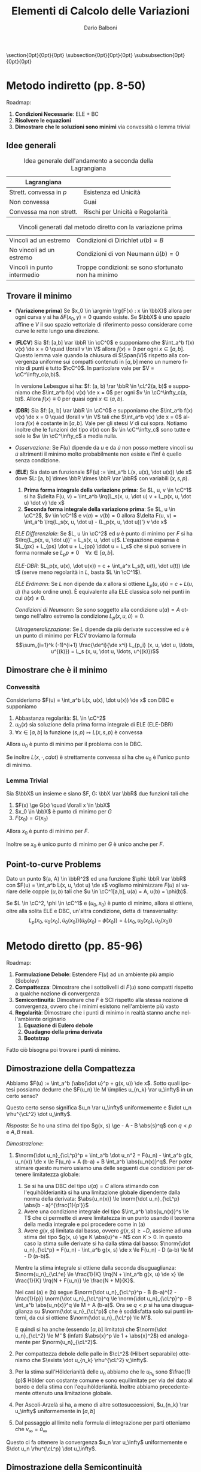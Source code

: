 #+TITLE: Elementi di Calcolo delle Variazioni
#+AUTHOR: Dario Balboni
#+DATE:
#+LANGUAGE: it
#+OPTIONS: H:4 toc:nil
#+LaTeX_class_options: [a4paper, 11pt]
#+LaTeX_header: \hypersetup{colorlinks=true,linkcolor=black,citecolor=black,filecolor=black,urlcolor=black}
#+LaTeX_header: \usepackage[AUTO]{babel}
#+LaTeX_header: \usepackage[left=20mm,textwidth=167mm,headsep=8mm,footskip=20pt,top=2.5cm,bottom=2.5cm]{geometry}
#+LaTeX_header: \input{latex-abbreviations}

\setlength{\parindent}{0em}
\setlength{\parskip}{1em}
\setlist{nosep}
\linespread{1.2}
\titlespacing\section{0pt}{0pt}{0pt}
\titlespacing\subsection{0pt}{0pt}{0pt}
\titlespacing\subsubsection{0pt}{0pt}{0pt}

* Metodo indiretto (pp. 8-50)
  Roadmap:
  1. *Condizioni Necessarie*: ELE + BC
  2. *Risolvere le equazioni*
  3. *Dimostrare che le soluzioni sono minimi* via convessità o lemma trivial

** Idee generali
  #+CAPTION: Idea generale dell'andamento a seconda della Lagrangiana
  | Lagrangiana             |                                 |
  |-------------------------+---------------------------------|
  | Strett. convessa in $p$ | Esistenza ed Unicità            |
  | Non convessa            | Guai                            |
  | Convessa ma non strett. | Rischi per Unicità e Regolarità |

  #+CAPTION: Vincoli generati dal metodo diretto con la variazione prima
  | Vincoli ad un estremo       | Condizioni di Dirichlet $u(b) = B$                  |
  | No vincoli ad un estremo    | Condizioni di von Neumann $\dot{u}(b) = 0$          |
  | Vincoli in punto intermedio | Troppe condizioni: se sono sfortunato non ha minimo |
** Trovare il minimo
  - (*Variazione prima*) Se $x_0 \in \argmin \lrg{F(x) : x \in \bbX}$ allora per ogni curva $\gamma$ si ha $\delta F(x_0, \gamma) = 0$ quando esiste.
    Se $\bbX$ è uno spazio affine e $V$ il suo spazio vettoriale di riferimento posso considerare come curve le rette lungo una direzione.
  - (*FLCV*) Sia $f: [a,b] \rar \bbR \in \cC^0$ e supponiamo che $\int_a^b f(x) v(x) \de x = 0 \quad \forall v \in V$ allora $f(x) = 0$ per ogni $x \in [a,b]$.
    Questo lemma vale quando la chiusura di $\Span(V)$ rispetto alla convergenza uniforme sui compatti contenuti in $[a,b]$ meno un numero finito di punti è tutto $\cC^0$.
    In particolare vale per $V = \cC^\infty_c(a,b)$.

    In versione Lebesgue si ha: $f: (a, b) \rar \bbR \in \cL^2(a, b)$ e supponiamo che $\int_a^b f(x) v(x) \de x = 0$ per ogni $v \in \cC^\infty_c(a, b)$. Allora $f(x) \equiv 0$ per quasi ogni $x \in (a, b)$.
  - (*DBR*) Sia $f: [a, b] \rar \bbR \in \cC^0$ e supponiamo che $\int_a^b f(x) v(x) \de x = 0 \quad \forall v \in V$ tali che $\int_a^b v(x) \de x = 0$ allora $f(x)$ è costante in $[a,b]$.
    Vale per gli stessi $V$ di cui sopra. Notiamo inoltre che le funzioni del tipo $\dot{v}(x)$ con $v \in \cC^\infty_c$ sono tutte e sole le $w \in \cC^\infty_c$ a media nulla.
  - /Osservazione/: Se $F(u)$ dipende da $u$ e da $\dot u$ non posso mettere vincoli su $\dot u$ altrimenti il minimo molto probabilmente non esiste e l'inf è quello senza condizione.
  - (*ELE*) Sia dato un funzionale $F(u) := \int_a^b L(x, u(x), \dot u(x)) \de x$ dove $L: [a, b] \times \bbR \times \bbR \rar \bbR$ con variabili $(x, s, p)$.
    1. *Prima forma integrale della variazione prima*: Se $L, u, v \in \cC^1$ si ha $\delta F(u, v) = \int_a^b \lrq{L_s(x, u, \dot u) v + L_p(x, u, \dot u) \dot v} \de x$
    2. *Seconda forma integrale della variazione prima*: Se $L, u \in \cC^2$, $v \in \cC^1$ e $v(a) = v(b) = 0$ allora $\delta F(u, v) = \int_a^b \lrq{L_s(x, u, \dot u) - (L_p(x, u, \dot u))'} v \de x$

    /ELE Differenziale/: Se $L, u \in \cC^2$ ed $u$ è punto di minimo per $F$ si ha $\lrq{L_p(x, u, \dot u)}' = L_s(x, u, \dot u)$.
    L'equazione espansa è $L_{px} + L_{ps} \dot u + L_{pp} \ddot u = L_s$ che si può scrivere in forma normale se $L_pp \neq 0 \quad \forall x \in [a,b]$.
    
    /ELE-DBR/: $L_p(x, u(x), \dot u(x)) = c + \int_a^x L_s(t, u(t), \dot u(t)) \de t$ (serve meno regolarità in $L$, basta $L \in \cC^1$).

    /ELE Erdmann/: Se $L$ non dipende da $x$ allora si ottiene $L_p(u, \dot u) \dot u = c + L(u, \dot u)$ (ha solo ordine uno).
    È equivalente alla ELE classica solo nei punti in cui $\dot u(x) \neq 0$.

    /Condizioni di Neumann/: Se sono soggetto alla condizione $u(a) = A$ ottengo nell'altro estremo la condizione $L_p(x, u, \dot u) = 0$.

    /Ultrageneralizzazione/: Se $L$ dipende da più derivate successive ed $u$ è un punto di minimo per FLCV troviamo la formula
    $$\sum_{i=1}^k (-1)^{i+1} \frac{\de^i}{\de x^i} L_{p_i} (x, u, \dot u, \ldots, u^{(k)}) = L_s (x, u, \dot u, \ldots, u^{(k)})$$
** Dimostrare che è il minimo
*** Convessità
    Consideriamo $F(u) = \int_a^b L(x, u(x), \dot u(x)) \de x$ con DBC e supponiamo
    1. Abbastanza regolarità: $L \in \cC^2$
    2. $u_0(x)$ sia soluzione della prima forma integrale di ELE (ELE-DBR)
    3. $\forall x \in [a, b]$ la funzione $(s, p) \mapsto L(x, s, p)$ è convessa

    Allora $u_0$ è punto di minimo per il problema con le DBC.
    
    Se inoltre $L(x, \cdot, cdot)$ è strettamente convessa si ha che $u_0$ è l'unico punto di minimo.
*** Lemma Trivial
    Sia $\bbX$ un insieme e siano $F, G: \bbX \rar \bbR$ due funzioni tali che
    1. $F(x) \ge G(x) \quad \forall x \in \bbX$
    2. $x_0 \in \bbX$ è punto di minimo per $G$
    3. $F(x_0) = G(x_0)$

    Allora $x_0$ è punto di minimo per $F$.

    Inoltre se $x_0$ è unico punto di minimo per $G$ è unico anche per $F$.
** Point-to-curve Problems
   Dato un punto $(a, A) \in \bbR^2$ ed una funzione $\phi: \bbR \rar \bbR$ con $F(u) = \int_a^b L(x, u, \dot u) \de x$ vogliamo minimizzare $F(u)$ al variare delle coppie $(u, b)$ tali che $u \in \cC^1[a,b], u(a) = A, u(b) = \phi(b)$.

   Se $L \in \cC^2, \phi \in \cC^1$ e $(u_0, x_0)$ è punto di minimo, allora si ottiene, oltre alla solita ELE e DBC, un'altra condizione, detta di transversality:
   $$L_p(x_0, u_0(x_0), \dot u_0(x_0)) (\dot u_0(x_0) - \dot \phi(x_0)) = L(x_0, u_0(x_0), \dot u_0(x_0))$$
* Metodo diretto (pp. 85-96)
  Roadmap:
  1. *Formulazione Debole*: Estendere $F(u)$ ad un ambiente più ampio (Sobolev)
  2. *Compattezza*: Dimostrare che i sottolivelli di $F(u)$ sono compatti rispetto a qualche nozione di convergenza
  3. *Semicontinuità*: Dimostrare che $F$ è SCI rispetto alla stessa nozione di convergenza, ovvero che i minimi esistono nell'ambiente più vasto
  4. *Regolarità*: Dimostrare che i punti di minimo in realtà stanno anche nell'ambiente originario
     1. *Equazione di Eulero debole*
     2. *Guadagno della prima derivata*
     3. *Bootstrap*

  Fatto ciò bisogna poi trovare i punti di minimo.
** Dimostrazione della Compattezza
    Abbiamo $F(u) := \int_a^b (\abs{\dot u}^p + g(x, u)) \de x$.
    Sotto quali ipotesi possiamo dedurre che $F(u_n) \le M \implies u_{n_k} \rar u_\infty$ in un certo senso?
    
    Questo certo senso significa $u_n \rar u_\infty$ uniformemente e $\dot u_n \rhu^{\cL^2} \dot u_\infty$.

    /Risposta/: Se ho una stima del tipo $g(x, s) \ge - A - B \abs{s}^q$ con $q < p$ e $A, B$ reali.

    /Dimostrazione/:
    1. $\norm{\dot u_n}_{\cL^p}^p = \int_a^b \dot u_n^2 = F(u_n) - \int_a^b g(x, u_n(x)) \de x \le F(u_n) + A (b-a) + B \int_a^b \abs{u_n(x)}^q$.
       Per poter stimare questo numero usiamo una delle seguenti due condizioni per ottenere limitatezza globale:
       1. Se si ha una DBC del tipo $u(a) = C$ allora stimando con l'equihölderianità si ha una limitazione globale dipendente dalla norma della derivata: $\abs{u_n(x)} \le \norm{\dot u_n}_{\cL^p} \abs{b - a}^{\frac{1}{p'}}$
       2. Avere una condizione integrale del tipo $\int_a^b \abs{u_n(x)}^s \le T$ che ci permette di avere limitatezza in un punto usando il teorema della media integrale e poi procedere come in (a)
       3. Avere $g(x, s)$ limitata dal basso, ovvero $g(x, s) \ge -D$, assieme ad una stima del tipo $g(x, u) \ge K \abs{u}^e - N$ con $K > 0$.
          In questo caso la stima sulle derivate si ha dalla stima dal basso: $\norm{\dot u_n}_{\cL^p} = F(u_n) - \int_a^b g(x, s) \de x \le F(u_n) - D (a-b) \le M - D (a-b)$.
	  Mentre la stima integrale si ottiene dalla seconda disuguaglianza: $\norm{u_n}_{\cL^e} \le \frac{1}{K} \lrq{N + \int_a^b g(x, u) \de x} \le \frac{1}{K} \lrq{N + F(u_n)} \le \frac{N + M}{K}$.

       Nei casi (a) e (b) segue $\norm{\dot u_n}_{\cL^p}^p - B (b-a)^{2 - \frac{1}{p}} \norm{\dot u_n}_{\cL^p}^q \le \norm{\dot u_n}_{\cL^p}^p - B \int_a^b \abs{u_n(x)}^q \le M + A (b-a)$.
       Ora se $q < p$ si ha una disuguaglianza su $\norm{\dot u_n}_{\cL^p}$ che è soddisfatta solo sui punti interni, da cui si ottiene $\norm{\dot u_n}_{\cL^p} \le M'$.

       E quindi si ha anche (essendo $[a,b]$ limitato) che $\norm{\dot u_n}_{\cL^2} \le M''$ (infatti $\abs{x}^p \le 1 + \abs{x}^2$) ed analogamente per $\norm{u_n}_{\cL^2}$.
    2. Per compattezza debole delle palle in $\cL^2$ (Hilbert separabile) otteniamo che $\exists \dot u_{n_k} \rhu^{\cL^2} v_\infty$.
    3. Per la stima sull'Hölderianità delle $u_n$ abbiamo che le $u_{n_k}$ sono $\frac{1}{p}$ Hölder con costante comune e sono equilimitate per via del dato al bordo e della stima con l'equihölderianità.
       Inoltre abbiamo precedentemente ottenuto una limitazione globale.
    4. Per Ascoli-Arzelà si ha, a meno di altre sottosuccessioni, $u_{n_k} \rar u_\infty$ uniformemente in $[a,b]$
    5. Dal passaggio al limite nella formula di integrazione per parti otteniamo che $v_\infty = \dot u_\infty$

    Questo ci fa ottenere la convergenza $u_n \rar u_\infty$ uniformemente e $\dot u_n \rhu^{\cL^p} \dot u_\infty$.
** Dimostrazione della Semicontinuità
   Sia $F(u) = \int_a^b \psi(u(x)) + g(x, u) \de x$.
   
   /Parte in $g$/:
   1. Se $g$ è continua e $u_n \rar u_\infty$ uniformemente allora $\int_a^b g(x, u_n(x)) \de x \rar \int_a^b g(x, u_\infty(x)) \de x$.
   2. Se $g$ è SCI e limitata dal basso posso usare il lemma di Fatou per avere la semicontinuità di questa parte di integrale.

   /Parte in $\psi$/: Se $\psi$ è convessa
* Risoluzione Equazioni Differenziali con variazioni (pp. 97-)
* Rilassamento
* Gamma convergenza
* Spazi con nozione di convergenza
  - (*Definizione*) Dato un insieme $\bbX$, una nozione di convergenza in $\bbX$ significa dichiarare le successioni convergenti ed i relativi limiti, ovvero significa dare un sottoinsieme di $\Seq(\bbX) \times \bbX$.
  - (*Compattezza*) $K \subseteq \bbX$ si dice compatto per successioni se $\forall \lrq{x_n}_n \subseteq K$, $\exists x_\infty \in K \tc x_n \rar x_\infty$.
  - (*Continuità*) $f: \bbX \rar \bbR$ si dice continua se per ogni successione $x_n \rar x_\infty$ in $\bbX$ vale $f(x_n) \rar f(x_\infty)$.
  - (*SCI*) $f: \bbX \rar \bbR$ si dice SCI se per ogni successione $x_n \rar x_\infty$ in $\bbX$ vale $\liminf_{n \rar +\infty} f(x_n) \ge f(x_\infty)$.
  - (*Teorema di Weierstrass*) Data $f: \bbX \rar \bbR$ SCI con $\bbX$ compatto $\implies f$ ha minimo su $\bbX$.
  - (*Coercività*) $f: \bbX \rar \bbR$ si dice coerciva se $\exists K \subseteq \bbX$ tale che $\inf_{x \in \bbX} f(x) = \inf_{x \in K} f(x)$.
    
    In particolare se $f: \bbX \rar \bbR$ è SCI ed esiste un sottolivello non vuoto e contenuto in un compatto allora $f$ ammette minimo.
* Spazi di Hilbert e convergenza Debole
  - (*Formule con componenti*) $\norm{v}^2 = \sum_{n=1}^\infty \scal{v, e_n}^2$ e si ha $\scal{v, w} = \sum_{n=1}^\infty \scal{v, e_n} \scal{w, e_n}$.
  - (*Convergenza di serie*) Data $\lrg{e_n}$ una basa Hilbertiana di $\cH$ (sistema ortonormale a span denso) e $\lrg{v_n}$ una successione di numeri reali si ha
    $$\sum_{n=1}^\infty v_n e_n \text{ converge in } \cH \sse \sum_{n=1}^\infty v_n^2 \text{ converge in } \bbR$$
  - (*Palle non fortemente compatte*) Se $\cH$ ha dimensione infinita, allora le palle *NON* sono compatte.
  - (*Convergenza forte e debole*): $x_n \rar x_\infty$ è la convergenza forte, ovvero $\norm{x_n - x_\infty} \rar 0$ come numeri reali.
    La convergenza debole si indica con $x_n \rhu x_\infty$ e significa che $\forall v \in \cH \quad \scal{x_n, v} \rar \scal{x_\infty, v}$ come numeri reali.

    Ovviamente convergenza forte implica convergenza debole.
  - (*Continuità forte della norma*) Se $x_n \rar x_\infty$ allora $\norm{x_n} \rar \norm{x_\infty}$. Purtroppo la norma *non* è debolmente continua.
  - (*Semicontinuità debole della norma*) Se $x_n \rhu x_\infty$ allora $\liminf_{n \rar +\infty} \norm{x_n} \ge \norm{x_\infty}$.
  - (*Compattezza debole delle palle*) In un Hilbert separabile le palle chiuse sono debolmente compatte.
    Ovvero data una successione $\lrg{v_n} \subseteq \cH \tc \norm{v_n}^2 \le M$, esiste una sottosuccessione $v_{n_k} \rhu v_\infty$.
  - (*Convergenza dei prodotti scalari*) Se $v_n \rhu v_\infty$ e $w_n \rar w_\infty$ allora $\scal{v_n, w_n} \rar \scal{v_\infty, w_\infty}$.
    Entrambe convergenze deboli non sono sufficienti.
  - (*Indebolimento convergenza debole*) Se $\lrg{v_n} \subseteq \cH$ è limitata, $W \subseteq \cH$ un sottoinsieme a span denso rispetto alla convergenza forte (ad esempio una base hilbertiana) e vale $\scal{v_n, w} \rar \scal{v_\infty, w} \quad \forall w \in W$ allora $v_n \rhu v_\infty$.
  - (*Limitatezza delle successioni convergenti*) Se $v_n \rhu v_\infty$ allora $v_n$ è limitata.
* Spazi di Sobolev e derivata Debole
  - (*Definizione W*) Sia $p \ge 1$. Si dice che $u \in W^{1,p}(a, b)$ e che $v$ è la sua derivata debole se $u, v \in \cL^p(a, b)$ e vale la formula $\forall \phi \in \cC^\infty_c(a, b) \quad \int_a^b u(x) \dot\phi(x) \de x = - \int_a^b v(x) \phi(x) \de x$.
  - (*Definizione H*) Sia $p \ge 1$. Si dice che $u \in H^{1,p}(a, b)$ e che $v$ è la sua derivata debole se $u, v \in \cL^p(a, b)$ ed $\exists \lrg{u_n}_n \subseteq \cC^1(a, b)$ tali che $u_n \rar^{\cL^p} u$ e $u_n' \rar^{\cL^p} v$.
  - (*Completamento delle $\cC^1$*) $H^{1, p}$ è anche il completamento delle funzioni $\cC^1$ dotate della metrica $d(f, g) = \norm{f - g}_{\cL^p} + \norm{f' - g'}_{\cL^p}$.
  - (*Derivata convergente in $\cL^p$*) $W^{1,p}$ si può anche definire come funzioni $u$ tali che il rapporto incrementale $R_h(x) = \frac{u(x+h) - u(x)}{h}$ converge a qualcosa in $\cL^p$. Tale qualcosa sarà la derivata debole.
  - (*Unicità della derivata debole*) Se la derivata debole esiste, è unica.
  - (*Consistenza con il caso classico*) $u \in \cC^1(a, b) \implies u \in W^{1,p}(a, b)$ e la derivata vera coincide con quella debole.
    In realtà si può vedere che ci stanno anche tutte le funzioni $P\cC^1$ (ovvero $\cC^1$ a tratti).

    Inoltre, se $u \in W^{1,p}$ e la sua derivata debole $v$ è continua, allora $u \in \cC^1$.
  - Sia $\lrg{u_n}_n \subseteq W^{1,2}$ e supponiamo che $u_n \rhu^{\cL^2} u_\infty$ e $\dot u_n \rhu^{\cL^2} v_\infty$. Allora $u_\infty \in W^{1,2}$ e $v_\infty = \dot u_\infty$.
  - (*Primitive della derivata debole*) Sia $u \in W^{1,p}(a, b)$ con $v = \dot u$. Allora si ha $u(x) = c + \int_a^x v(t) \de t$.
  - (*Hölderianità delle funzioni di Sobolev*) /Nota: Questo è vero solo in dimensione uno/. Sia $p > 1$ e $q = p'$ l'esponente coniugato, $u \in W^{1,p}(a,b)$. Allora $u \in \cC^{0,\frac{1}{q}}$, in particolare $u$ è continua.
    Inoltre $\abs{u(y) - u(x)} \le \norm{\dot u}_{\cL^p} \cdot \abs{y - x}^{\frac{1}{q}}$.
* Teoremi di Analisi inferiore
  Riportiamo qui alcuni lemmini che servono nel corso ma che si dovrebbero già sapere:
  - *Integrali dipendenti da parametro*: $[a,b] \subseteq \bbR$, $\delta > 0$ e $f: [a,b] \times (-\delta, \delta) \rar \bbR$ e poniamo $\psi(t) = \int_a^b f(x, t) \de x$.
    1. Se $f(x, t)$ è continua in $[a,b] \times (-\delta, \delta)$ si ha che $\psi(t) è continua in $(-\delta, \delta)$
    2. Se $f_t(x, t)$ è continua in $[a,b] \times (-\delta, \delta)$ allora $\psi$ è derivabile e vale $\psi'(t) = \int_a^b f_t(x, t) \de x$
  - *Beppo Levi o Convergenza Monotona*: Siano $f_n: (a, b) \rar \bbR$ misurabili secondo lebesgue tali che $f_n \ge 0$ e $f_{n+1} \ge f_{n}$.
    Allora $\int_a^b \sup_n f_n(x) \de x = \sup_n \int_a^b f_n(x) \de x$.
  - *Lemma di Fatou*: Siano $f_n: (a, b) \rar \bbR$ misurabili secondo lebesgue e $f_n \ge 0$.
    Allora $\int_a^b \liminf_{n \rar \infty} f_n(x) \de x \le \liminf_{n \rar \infty} \int_a^b f_n(x) \de x$.
  - *Convergenza Dominata*: Siano $f_n: (a, b) \rar \bbR$ misurabili secondo lebesgue, convergenti puntualmente ($\forall x : f_n(x) \rar f_\infty(x)$) e dominate da una funzione integrabile $g: (a, b) \rar \bbR$ ($\abs{f_n(x)} \le g(x)$).
    Allora $\int_a^b f_\infty(x) \de x = \lim_{n \rar \infty} \int_a^b f_n(x) \de x$.
  - *Disuguaglianza di Hölder*: Dati $r, p_i \ge 1$ tali che $\sum_i \frac{1}{p_i} = \frac{1}{r}$ ed $f_i \in \cL^{p_i}$ si ha $\prod_i f_i \in \cL^r$ e vale $\norm{\prod_i f_i}_{\cL^r} \le \prod_i \norm{f_i}_{\cL^{p_i}}$.
  - *Teorema di Approssimazione di $\cL^p$*: $p \ge 1$ ed $f \in \cL^p(a, b)$. Allora esiste una successione $\lrg{f_n} \subseteq \cC^0(a,b)$ tale che $f_n \rar^{\cL^p} f$ e $f_n \rar f$ in maniera puntualmente dominata in $\cL^p$.
  - *Ascoli-Arzelà*: Siano $\bbX, \bbY$ spazi metrici ed $f_n: \bbX \rar \bbY$ e supponiamo che:
    1. (Compattezza ad $x$ fisso): $\forall x \in \bbX : \exists K_x \subseteq \bbY \text{ cpt} \tc f_n(x) \in K_x \quad \forall n \in \bbN$
    2. (Equi-continuità): $\forall \epsilon > 0 \quad \forall x \in [a,b] \quad \exists \delta > 0 \tc y \in [a,b] \cap (x-\delta, x+\delta) \implies \abs{f_n(x) - f_n(y)} \le \epsilon \quad \forall n \in \bbN$

    Allora se $\bbX$ è compatto esiste $f_{n_k} \rar f_\infty$ uniformemente in $\bbX$.
    Se $\bbX$ è unione numerabile di compatti si ha invece convergenza uniforme sui compatti.

